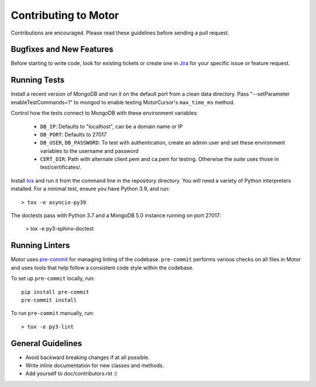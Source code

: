 Contributing to Motor
=====================

Contributions are encouraged. Please read these guidelines before sending a
pull request.

Bugfixes and New Features
-------------------------

Before starting to write code, look for existing tickets or create one in `Jira
<https://jira.mongodb.org/browse/MOTOR>`_ for your specific issue or feature
request.

Running Tests
-------------

Install a recent version of MongoDB and run it on the default port from a clean
data directory. Pass "--setParameter enableTestCommands=1" to mongod to enable
testing MotorCursor's ``max_time_ms`` method.

Control how the tests connect to MongoDB with these environment variables:

 - ``DB_IP``: Defaults to "localhost", can be a domain name or IP
 - ``DB_PORT``: Defaults to 27017
 - ``DB_USER``, ``DB_PASSWORD``: To test with authentication, create an admin
   user and set these environment variables to the username and password
 - ``CERT_DIR``: Path with alternate client.pem and ca.pem for testing.
   Otherwise the suite uses those in test/certificates/.

Install `tox`_ and run it from the command line in the repository directory.
You will need a variety of Python interpreters installed. For a minimal test,
ensure you have Python 3.9, and run::

  > tox -e asyncio-py39

The doctests pass with Python 3.7 and a MongoDB 5.0 instance running on
port 27017:

  > tox -e py3-sphinx-doctest

.. _tox: https://testrun.org/tox/

Running Linters
---------------

Motor uses `pre-commit <https://pypi.org/project/pre-commit/>`_
for managing linting of the codebase.
``pre-commit`` performs various checks on all files in Motor and uses tools
that help follow a consistent code style within the codebase.

To set up ``pre-commit`` locally, run::

    pip install pre-commit
    pre-commit install

To run ``pre-commit`` manually, run::

    > tox -e py3-lint

General Guidelines
------------------

- Avoid backward breaking changes if at all possible.
- Write inline documentation for new classes and methods.
- Add yourself to doc/contributors.rst :)
